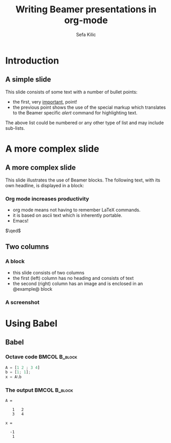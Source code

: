 #+TITLE:     Writing Beamer presentations in org-mode
#+AUTHOR:    Sefa Kilic
#+EMAIL:     sefakilic@gmail.com

#+DESCRIPTION:
#+KEYWORDS:
#+LANGUAGE:  en
#+OPTIONS:   H:3 num:t toc:nil \n:nil @:t ::t |:t ^:t -:t f:t *:t <:t
#+OPTIONS:   TeX:t LaTeX:t skip:nil d:nil todo:t pri:n tags:not-in-toc
#+INFOJS_OPT: view:nil toc:nil ltoc:t mouse:underline buttons:0 path:http://orgmode.org/org-info.js
#+EXPORT_SELECT_TAGS: export
#+EXPORT_EXCLUDE_TAGS: noexport
#+LINK_UP:   
#+LINK_HOME: 
#+XSLT:
#+startup: beamer
#+LaTeX_CLASS: beamer
#+LaTeX_CLASS_OPTIONS: [bigger]
#+BEAMER_THEME: default
#+BEAMER_FRAME_LEVEL: 2
#+LATEX_HEADER: \setbeamertemplate{navigation symbols}{}
#+LATEX_HEADER: \institute{institute goes here}
#+LATEX_HEADER: \date{today}

* Introduction
** A simple slide
This slide consists of some text with a number of bullet points:

- the first, very _important_, point!
- the previous point shows the use of the special markup which
  translates to the Beamer specific /alert/ command for highlighting
  text.


The above list could be numbered or any other type of list and may
include sub-lists.

* A more complex slide

** A more complex slide
This slide illustrates the use of Beamer blocks.  The following text,
with its own headline, is displayed in a block:
*** Org mode increases productivity 
    - org mode means not having to remember LaTeX commands.
    - it is based on ascii text which is inherently portable.
    - Emacs!

    \hfill \(\qed\)

** Two columns

*** A block          
    :PROPERTIES:
    :BEAMER_env: ignoreheading
    :BEAMER_col: 0.4
    :END:
    - this slide consists of two columns
    - the first (left) column has no heading and consists of text
    - the second (right) column has an image and is enclosed in an
      @example@ block

*** A screenshot                                     
    :PROPERTIES:
    :BEAMER_col: 0.6
    :BEAMER_env: example
    :END:
    #+ATTR_LATEX: width=\textwidth
    [[file://../../images/org-beamer/a-simple-slide.png]]

* Using Babel
** Babel
   :PROPERTIES:
   :END:
*** Octave code						      :BMCOL:B_block:
    :PROPERTIES:
    :BEAMER_col: 0.45
    :BEAMER_env: block
    :END:
#+name: octaveexample
#+begin_src octave :results output :exports both
A = [1 2 ; 3 4]
b = [1; 1];
x = A\b
#+end_src

*** The output						      :BMCOL:B_block:
    :PROPERTIES:
    :BEAMER_col: 0.4
    :BEAMER_env: block
    :END:

#+results: octaveexample
#+begin_example
A =

   1   2
   3   4

x =

  -1
   1

#+end_example
